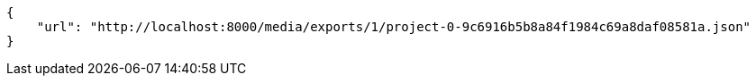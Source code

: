 [source,json]
----
{
    "url": "http://localhost:8000/media/exports/1/project-0-9c6916b5b8a84f1984c69a8daf08581a.json"
}
----

